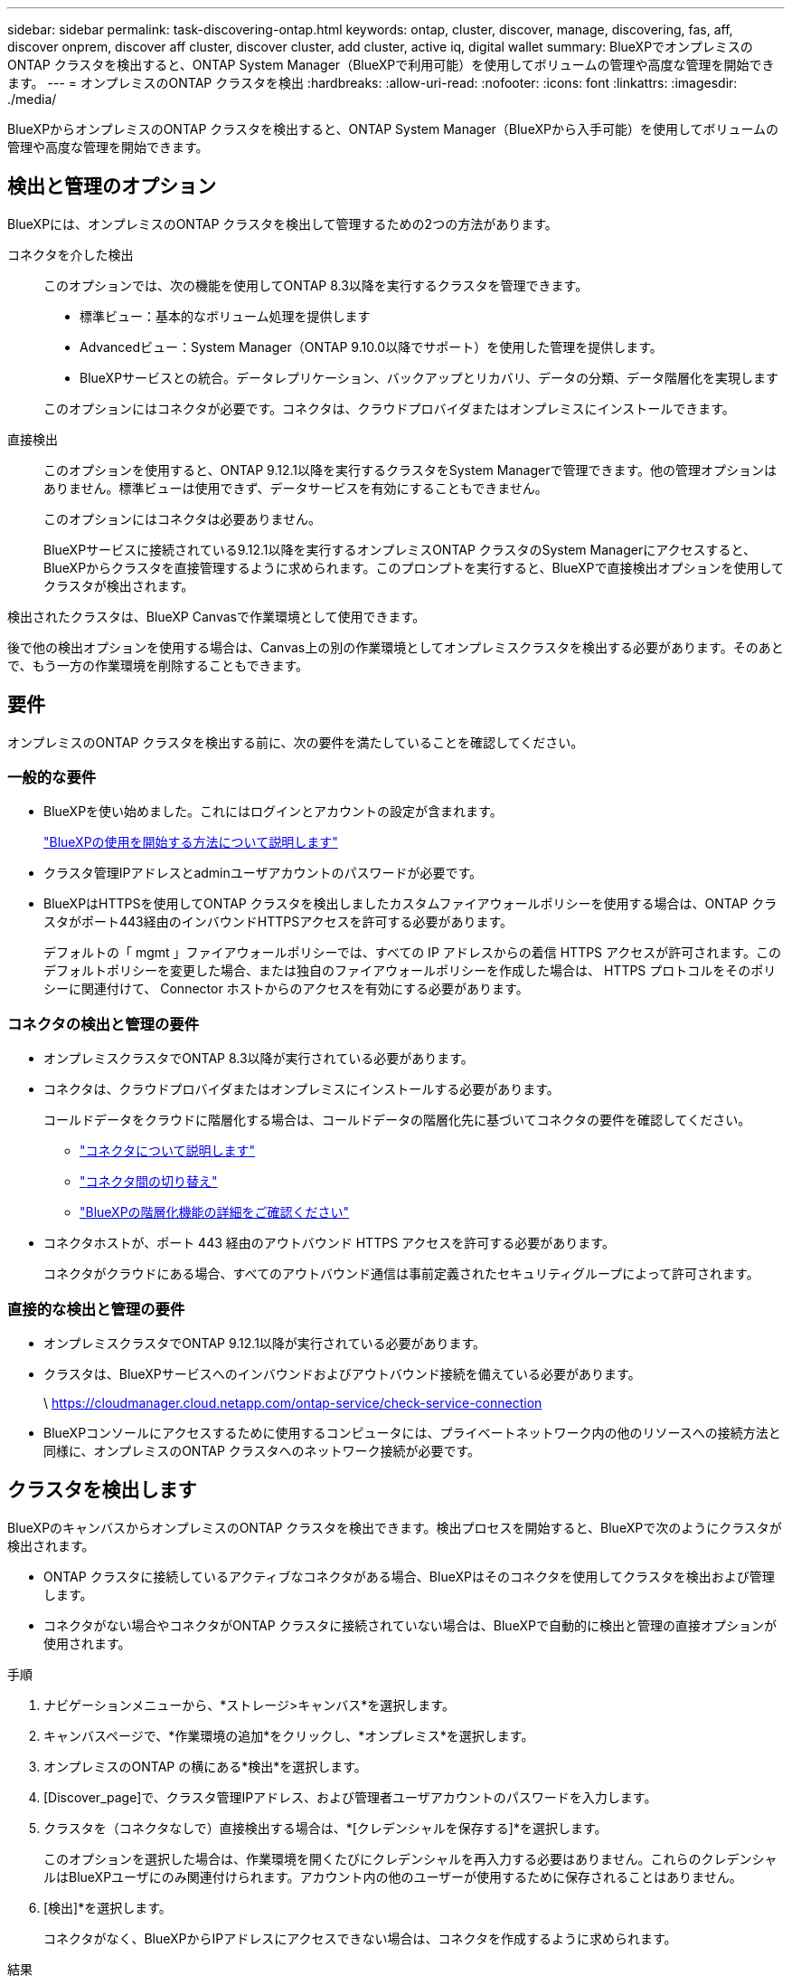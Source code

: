 ---
sidebar: sidebar 
permalink: task-discovering-ontap.html 
keywords: ontap, cluster, discover, manage, discovering, fas, aff, discover onprem, discover aff cluster, discover cluster, add cluster, active iq, digital wallet 
summary: BlueXPでオンプレミスのONTAP クラスタを検出すると、ONTAP System Manager（BlueXPで利用可能）を使用してボリュームの管理や高度な管理を開始できます。 
---
= オンプレミスのONTAP クラスタを検出
:hardbreaks:
:allow-uri-read: 
:nofooter: 
:icons: font
:linkattrs: 
:imagesdir: ./media/


[role="lead"]
BlueXPからオンプレミスのONTAP クラスタを検出すると、ONTAP System Manager（BlueXPから入手可能）を使用してボリュームの管理や高度な管理を開始できます。



== 検出と管理のオプション

BlueXPには、オンプレミスのONTAP クラスタを検出して管理するための2つの方法があります。

コネクタを介した検出:: このオプションでは、次の機能を使用してONTAP 8.3以降を実行するクラスタを管理できます。
+
--
* 標準ビュー：基本的なボリューム処理を提供します
* Advancedビュー：System Manager（ONTAP 9.10.0以降でサポート）を使用した管理を提供します。
* BlueXPサービスとの統合。データレプリケーション、バックアップとリカバリ、データの分類、データ階層化を実現します


このオプションにはコネクタが必要です。コネクタは、クラウドプロバイダまたはオンプレミスにインストールできます。

--
直接検出:: このオプションを使用すると、ONTAP 9.12.1以降を実行するクラスタをSystem Managerで管理できます。他の管理オプションはありません。標準ビューは使用できず、データサービスを有効にすることもできません。
+
--
このオプションにはコネクタは必要ありません。

BlueXPサービスに接続されている9.12.1以降を実行するオンプレミスONTAP クラスタのSystem Managerにアクセスすると、BlueXPからクラスタを直接管理するように求められます。このプロンプトを実行すると、BlueXPで直接検出オプションを使用してクラスタが検出されます。

--


検出されたクラスタは、BlueXP Canvasで作業環境として使用できます。

後で他の検出オプションを使用する場合は、Canvas上の別の作業環境としてオンプレミスクラスタを検出する必要があります。そのあとで、もう一方の作業環境を削除することもできます。



== 要件

オンプレミスのONTAP クラスタを検出する前に、次の要件を満たしていることを確認してください。



=== 一般的な要件

* BlueXPを使い始めました。これにはログインとアカウントの設定が含まれます。
+
https://docs.netapp.com/us-en/bluexp-setup-admin/concept-overview.html["BlueXPの使用を開始する方法について説明します"^]

* クラスタ管理IPアドレスとadminユーザアカウントのパスワードが必要です。
* BlueXPはHTTPSを使用してONTAP クラスタを検出しましたカスタムファイアウォールポリシーを使用する場合は、ONTAP クラスタがポート443経由のインバウンドHTTPSアクセスを許可する必要があります。
+
デフォルトの「 mgmt 」ファイアウォールポリシーでは、すべての IP アドレスからの着信 HTTPS アクセスが許可されます。このデフォルトポリシーを変更した場合、または独自のファイアウォールポリシーを作成した場合は、 HTTPS プロトコルをそのポリシーに関連付けて、 Connector ホストからのアクセスを有効にする必要があります。





=== コネクタの検出と管理の要件

* オンプレミスクラスタでONTAP 8.3以降が実行されている必要があります。
* コネクタは、クラウドプロバイダまたはオンプレミスにインストールする必要があります。
+
コールドデータをクラウドに階層化する場合は、コールドデータの階層化先に基づいてコネクタの要件を確認してください。

+
** https://docs.netapp.com/us-en/bluexp-setup-admin/concept-connectors.html["コネクタについて説明します"^]
** https://docs.netapp.com/us-en/bluexp-setup-admin/task-managing-connectors.html["コネクタ間の切り替え"^]
** https://docs.netapp.com/us-en/bluexp-tiering/concept-cloud-tiering.html["BlueXPの階層化機能の詳細をご確認ください"^]


* コネクタホストが、ポート 443 経由のアウトバウンド HTTPS アクセスを許可する必要があります。
+
コネクタがクラウドにある場合、すべてのアウトバウンド通信は事前定義されたセキュリティグループによって許可されます。





=== 直接的な検出と管理の要件

* オンプレミスクラスタでONTAP 9.12.1以降が実行されている必要があります。
* クラスタは、BlueXPサービスへのインバウンドおよびアウトバウンド接続を備えている必要があります。
+
\ https://cloudmanager.cloud.netapp.com/ontap-service/check-service-connection

* BlueXPコンソールにアクセスするために使用するコンピュータには、プライベートネットワーク内の他のリソースへの接続方法と同様に、オンプレミスのONTAP クラスタへのネットワーク接続が必要です。




== クラスタを検出します

BlueXPのキャンバスからオンプレミスのONTAP クラスタを検出できます。検出プロセスを開始すると、BlueXPで次のようにクラスタが検出されます。

* ONTAP クラスタに接続しているアクティブなコネクタがある場合、BlueXPはそのコネクタを使用してクラスタを検出および管理します。
* コネクタがない場合やコネクタがONTAP クラスタに接続されていない場合は、BlueXPで自動的に検出と管理の直接オプションが使用されます。


.手順
. ナビゲーションメニューから、*ストレージ>キャンバス*を選択します。
. キャンバスページで、*作業環境の追加*をクリックし、*オンプレミス*を選択します。
. オンプレミスのONTAP の横にある*検出*を選択します。
. [Discover_page]で、クラスタ管理IPアドレス、および管理者ユーザアカウントのパスワードを入力します。
. クラスタを（コネクタなしで）直接検出する場合は、*[クレデンシャルを保存する]*を選択します。
+
このオプションを選択した場合は、作業環境を開くたびにクレデンシャルを再入力する必要はありません。これらのクレデンシャルはBlueXPユーザにのみ関連付けられます。アカウント内の他のユーザーが使用するために保存されることはありません。

. [検出]*を選択します。
+
コネクタがなく、BlueXPからIPアドレスにアクセスできない場合は、コネクタを作成するように求められます。



.結果
BlueXPはクラスタを検出し、それをキャンバス上の作業環境として追加します。これで、クラスタの管理を開始できます。

* link:task-manage-ontap-direct.html["直接検出されたクラスタを管理する方法について説明します"]
* link:task-manage-ontap-connector.html["コネクタを使用して検出されたクラスタを管理する方法について説明します"]


